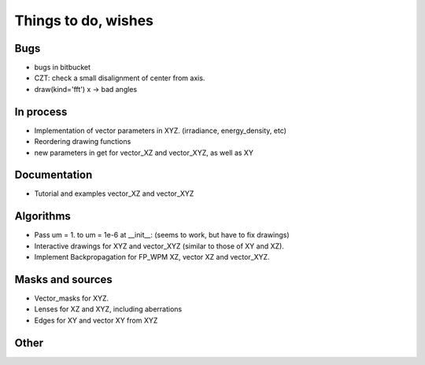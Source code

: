 ================================================
Things to do, wishes
================================================

Bugs
----------------------
- bugs in bitbucket
- CZT: check a small disalignment of center from axis.
- draw(kind='fft') x -> bad angles

In process
----------------------
- Implementation of vector parameters in XYZ. (irradiance, energy_density, etc)
- Reordering drawing functions
- new parameters in get for vector_XZ and vector_XYZ, as well as XY

Documentation
----------------------
- Tutorial and examples vector_XZ and vector_XYZ

Algorithms
----------------------
- Pass um = 1. to um = 1e-6 at __init__: (seems to work, but have to fix drawings)
- Interactive drawings for XYZ and vector_XYZ (similar to those of XY and XZ).
- Implement Backpropagation for FP_WPM XZ, vector XZ and vector_XYZ.

Masks and sources
----------------------
- Vector_masks for XYZ.
- Lenses for XZ and XYZ, including aberrations
- Edges for XY and vector XY from XYZ


Other
----------------------

